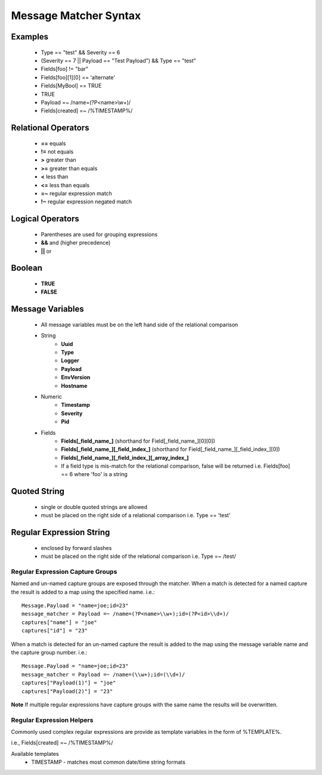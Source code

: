 .. _message_matcher:

======================
Message Matcher Syntax
======================
Examples
========
    - Type == "test" && Severity == 6
    - (Severity == 7 || Payload == "Test Payload") && Type == "test"
    - Fields[foo] != "bar"
    - Fields[foo][1][0] == 'alternate'
    - Fields[MyBool] == TRUE
    - TRUE
    - Payload =~ /name=(?P<name>\\w+)/
    - Fields[created] =~ /%TIMESTAMP%/

Relational Operators
====================
    - **==** equals
    - **!=** not equals
    - **>** greater than
    - **>=** greater than equals
    - **<** less than
    - **<=** less than equals
    - **=~** regular expression match
    - **!~** regular expression negated match

Logical Operators
=================
    - Parentheses are used for grouping expressions
    - **&&** and (higher precedence)
    - **||** or

Boolean
=======
    - **TRUE**
    - **FALSE**

Message Variables
=================
    - All message variables must be on the left hand side of the relational comparison
    - String
        - **Uuid**
        - **Type**
        - **Logger**
        - **Payload**
        - **EnvVersion**
        - **Hostname**
    - Numeric
        - **Timestamp**
        - **Severity**
        - **Pid**
    - Fields
        - **Fields[_field_name_]** (shorthand for Field[_field_name_][0][0])
        - **Fields[_field_name_][_field_index_]** (shorthand for Field[_field_name_][_field_index_][0])
        - **Fields[_field_name_][_field_index_][_array_index_]**
        - If a field type is mis-match for the relational comparison, false will be returned i.e. Fields[foo] == 6 where 'foo' is a string

Quoted String
=============
    - single or double quoted strings are allowed
    - must be placed on the right side of a relational comparison i.e. Type == 'test'

Regular Expression String
=========================
    - enclosed by forward slashes
    - must be placed on the right side of the relational comparison i.e. Type =~ /test/

Regular Expression Capture Groups
---------------------------------
Named and un-named capture groups are exposed through the matcher.  When a match
is detected for a named capture the result is added to a map using the specified
name. 
i.e.::

    Message.Payload = "name=joe;id=23" 
    message_matcher = Payload =~ /name=(?P<name>\\w+);id=(?P<id>\\d+)/
    captures["name"] = "joe"
    captures["id"] = "23"

When a match is detected for an un-named capture the result is added to the map
using the message variable name and the capture group number.
i.e.::

    Message.Payload = "name=joe;id=23" 
    message_matcher = Payload =~ /name=(\\w+);id=(\\d+)/
    captures["Payload(1)"] = "joe"
    captures["Payload(2)"] = "23"

**Note** If multiple regular expressions have capture groups with the same name
the results will be overwritten.

Regular Expression Helpers
--------------------------
Commonly used complex regular expressions are provide as template variables in
the form of %TEMPLATE%.

i.e., Fields[created] =~ /%TIMESTAMP%/

Available templates
    - TIMESTAMP - matches most common date/time string formats

.. seealso:: `Regular Expression re2 syntax <http://code.google.com/p/re2/wiki/Syntax>`_

